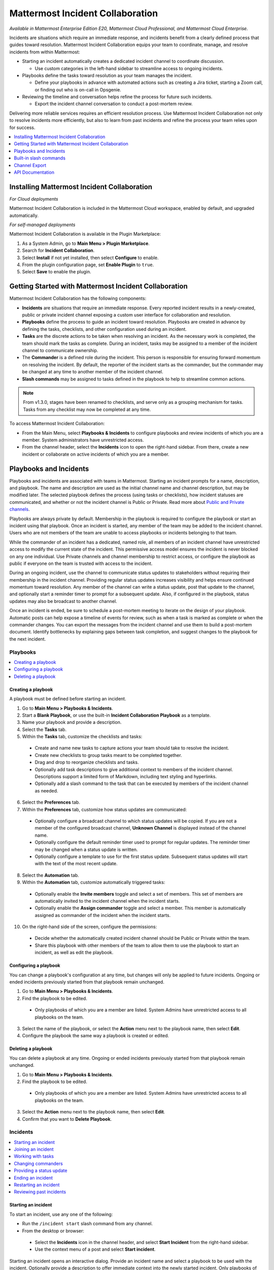 Mattermost Incident Collaboration
=================================

*Available in Mattermost Enterprise Edition E20, Mattermost Cloud Professional, and Mattermost Cloud Enterprise.*

Incidents are situations which require an immediate response, and incidents benefit from a clearly defined process that guides toward resolution. Mattermost Incident Collaboration equips your team to coordinate, manage, and resolve incidents from within Mattermost:

* Starting an incident automatically creates a dedicated incident channel to coordinate discussion. 
  
  - Use custom categories in the left-hand sidebar to streamline access to ongoing incidents.

* Playbooks define the tasks toward resolution as your team manages the incident.
  
  - Define your playbooks in advance with automated actions such as creating a Jira ticket, starting a Zoom call, or finding out who is on-call in Opsgenie.

* Reviewing the timeline and conversation helps refine the process for future such incidents.
  
  - Export the incident channel conversation to conduct a post-mortem review.

Delivering more reliable services requires an efficient resolution process. Use Mattermost Incident Collaboration not only to resolve incidents more efficiently, but also to learn from past incidents and refine the process your team relies upon for success.

.. contents::
  :depth: 1
  :local:
  :backlinks: entry
  
Installing Mattermost Incident Collaboration
--------------------------------------------

*For Cloud deployments*

Mattermost Incident Collaboration is included in the Mattermost Cloud workspace, enabled by default, and upgraded automatically.

*For self-managed deployments*

Mattermost Incident Collaboration is available in the Plugin Marketplace:

1. As a System Admin, go to **Main Menu > Plugin Marketplace**.
2. Search for **Incident Collaboration**.
3. Select **Install** if not yet installed, then select **Configure** to enable.
4. From the plugin configuration page, set **Enable Plugin** to ``true``.
5. Select **Save** to enable the plugin.

Getting Started with Mattermost Incident Collaboration
------------------------------------------------------

Mattermost Incident Collaboration has the following components:

* **Incidents** are situations that require an immediate response. Every reported incident results in a newly-created, public or private incident channel exposing a custom user interface for collaboration and resolution.
* **Playbooks** define the process to guide an incident toward resolution. Playbooks are created in advance by defining the tasks, checklists, and other configuration used during an incident.
* **Tasks** are the discrete actions to be taken when resolving an incident. As the necessary work is completed, the team should mark the tasks as complete. During an incident, tasks may be assigned to a member of the incident channel to communicate ownership.
* The **Commander** is a defined role during the incident. This person is responsible for ensuring forward momentum on resolving the incident. By default, the reporter of the incident starts as the commander, but the commander may be changed at any time to another member of the incident channel.
* **Slash commands** may be assigned to tasks defined in the playbook to help to streamline common actions.

.. note:: 
   From v1.3.0, stages have been renamed to checklists, and serve only as a grouping mechanism for tasks. Tasks from any checklist may now be completed at any time.

To access Mattermost Incident Collaboration:

* From the Main Menu, select **Playbooks & Incidents** to configure playbooks and review incidents of which you are a member. System administrators have unrestricted access.
* From the channel header, select the **Incidents** icon to open the right-hand sidebar. From there, create a new incident or collaborate on active incidents of which you are a member.

Playbooks and Incidents
-----------------------

Playbooks and incidents are associated with teams in Mattermost. Starting an incident prompts for a name, description, and playbook. The name and description are used as the initial channel name and channel description, but may be modified later. The selected playbook defines the process (using tasks or checklists), how incident statuses are communicated, and whether or not the incident channel is Public or Private. Read more about `Public and Private channels <https://docs.mattermost.com/help/getting-started/organizing-conversations.html>`_.

Playbooks are always private by default. Membership in the playbook is required to configure the playbook or start an incident using that playbook. Once an incident is started, any member of the team may be added to the incident channel. Users who are not members of the team are unable to access playbooks or incidents belonging to that team.

While the commander of an incident has a dedicated, named role, all members of an incident channel have unrestricted access to modify the current state of the incident. This permissive access model ensures the incident is never blocked on any one individual. Use Private channels and channel membership to restrict access, or configure the playbook as public if everyone on the team is trusted with access to the incident.

During an ongoing incident, use the channel to communicate status updates to stakeholders without requiring their membership in the incident channel. Providing regular status updates increases visibility and helps ensure continued momentum toward resolution. Any member of the channel can write a status update, post that update to the channel, and optionally start a reminder timer to prompt for a subsequent update.  Also, if configured in the playbook, status updates may also be broadcast to another channel.

Once an incident is ended, be sure to schedule a post-mortem meeting to iterate on the design of your playbook. Automatic posts can help expose a timeline of events for review, such as when a task is marked as complete or when the commander changes. You can export the messages from the incident channel and use them to build a post-mortem document. Identify bottlenecks by explaining gaps between task completion, and suggest changes to the playbook for the next incident.

Playbooks
^^^^^^^^^

.. contents::
  :backlinks: top
  :local:

Creating a playbook
~~~~~~~~~~~~~~~~~~~

A playbook must be defined before starting an incident.

1. Go to **Main Menu > Playbooks & Incidents**.
2. Start a **Blank Playbook**, or use the built-in **Incident Collaboration Playbook** as a template.
3. Name your playbook and provide a description.
4. Select the **Tasks** tab.
5. Within the **Tasks** tab, customize the checklists and tasks:
  * Create and name new tasks to capture actions your team should take to resolve the incident.
  * Create new checklists to group tasks meant to be completed together.
  * Drag and drop to reorganize checklists and tasks.
  * Optionally add task descriptions to give additional context to members of the incident channel. Descriptions support a limited form of Markdown, including text styling and hyperlinks.
  * Optionally add a slash command to the task that can be executed by members of the incident channel as needed.
6. Select the **Preferences** tab.
7. Within the **Preferences** tab, customize how status updates are communicated:
  * Optionally configure a broadcast channel to which status updates will be copied. If you are not a member of the configured broadcast channel, **Unknown Channel** is displayed instead of the channel name.
  * Optionally configure the default reminder timer used to prompt for regular updates. The reminder timer may be changed when a status update is written.
  * Optionally configure a template to use for the first status update. Subsequent status updates will start with the text of the most recent update.
8. Select the **Automation** tab.
9. Within the **Automation** tab, customize automatically triggered tasks:
  * Optionally enable the **Invite members** toggle and select a set of members. This set of members are automatically invited to the incident channel when the incident starts.
  * Optionally enable the **Assign commander** toggle and select a member. This member is automatically assigned as commander of the incident when the incident starts.
10. On the right-hand side of the screen, configure the permissions:
  * Decide whether the automatically created incident channel should be Public or Private within the team.
  * Share this playbook with other members of the team to allow them to use the playbook to start an incident, as well as edit the playbook.

Configuring a playbook
~~~~~~~~~~~~~~~~~~~~~~

You can change a playbook's configuration at any time, but changes will only be applied to future incidents. Ongoing or ended incidents previously started from that playbook remain unchanged.

1. Go to **Main Menu > Playbooks & Incidents**.
2. Find the playbook to be edited. 
 * Only playbooks of which you are a member are listed. System Admins have unrestricted access to all playbooks on the team.
3. Select the name of the playbook, or select the **Action** menu next to the playbook name, then select **Edit**.
4. Configure the playbook the same way a playbook is created or edited.

Deleting a playbook
~~~~~~~~~~~~~~~~~~~

You can delete a playbook at any time. Ongoing or ended incidents previously started from that playbook remain unchanged.

1. Go to **Main Menu > Playbooks & Incidents**.
2. Find the playbook to be edited. 
 * Only playbooks of which you are a member are listed. System Admins have unrestricted access to all playbooks on the team.
3. Select the **Action** menu next to the playbook name, then select **Edit**.
4. Confirm that you want to **Delete Playbook**.

Incidents
^^^^^^^^^

.. contents::
  :backlinks: top
  :local:

Starting an incident
~~~~~~~~~~~~~~~~~~~~

To start an incident, use any one of the following:

* Run the ``/incident start`` slash command from any channel.

* From the desktop or browser:
 * Select the **Incidents** icon in the channel header, and select **Start Incident** from the right-hand sidebar.
 * Use the context menu of a post and select **Start incident**.

Starting an incident opens an interactive dialog. Provide an incident name and select a playbook to be used with the incident. Optionally provide a description to offer immediate context into the newly started incident. Only playbooks of which you are a member are listed in the **Playbook** drop-down menu.

The creator of an incident is automatically added as the first member and becomes the commander.

Joining an incident
~~~~~~~~~~~~~~~~~~~

Join an incident by joining the incident channel. If the incident channel is public, you may join the channel without permission. Search for and join the channel via **Browse Channels**.

If the incident channel is private, an existing member of the incident channel must invite you. System Admins may join private incident channels without permission.

Working with tasks
~~~~~~~~~~~~~~~~~~

Any member of the incident channel can work with tasks:

* To mark a task as completed, select the unchecked checkbox next to the task. To undo this, clear the checkbox.
* To assign a task to a member of the incident channel, select **No Assignee** (or the existing assignee's username), then select a user.
* To view any description associated with a task, select the information icon to the right of the task name.
* To execute a slash command associated with a task, select **Run** next to the listed slash command. Configured slash commands may be run as often as necessary.

Changing commanders
~~~~~~~~~~~~~~~~~~~

To change commanders, use any one of the following:

* Run the ``/incident commander @username`` slash command from the incident channel.

* From the desktop or browser:
1. Select the **Incidents** icon in the channel header to open the right-hand sidebar.
2. Select the **Summary** tab.
3. Within the **Summary** tab, select the current commander's name in the right-hand sidebar, then select the new commander.
  * To change the commander to a user who is not in the channel, first add the user to the channel.

Providing a status update
~~~~~~~~~~~~~~~~~~~~~~~~~

Incident status updates ensure that stakeholders remain informed about the progress toward incident resolution. To post a status update:

* From the desktop or browser:
1. Select the **Incidents** icon in the channel header to open the right-hand sidebar.
2. Select the **Summary** tab.
3. Within the **Summary** tab, select **Update Status**.
4. Add a Markdown-formatted message.
 * If this is the first status update and the playbook has a defined template, that template will be pre-populated here.
 * If this is a subsequent status update, the message from the last status update will be pre-populated here.
5. Optionally set a reminder to prompt for the next status update.
 * If this is the first status update and the playbook has a defined default reminder timer, that timer will be pre-selected here.
 * If this is a subsequent status update, the last reminder timer will be pre-populated here.
6. Select **Update Status** to post your status update.
 * Status updates are posted to the incident channel as a message from the user providing the status update.
 * If the playbook has a defined broadcast channel, status updates are copied to the broadcast channel as a message from the incident bot.

The most recent status post will also appear in the right-hand sidebar of the incident channel. To correct or remove a status post, edit or delete the post as needed. Status updates that are broadcast to another channel will not be edited or deleted.

Ending an incident
~~~~~~~~~~~~~~~~~~~

Incident members can end an incident using any one of the following:

* Within the incident channel, run the ``/incident end`` slash command.

* From the desktop or browser:
1. Select the **Incidents** icon in the channel header to open the right-hand sidebar.
2. Select **Update Status**.
3. From the **Status** drop-down menu, select **Resolved**.
4. Enter a message with additional details.
5. Select **Update Status**

Ending an incident signals to all members of the channel that the incident is no longer ongoing. Members of the team can continue to post in the channel, mark tasks as complete, and change the commander if needed.

Restarting an incident
~~~~~~~~~~~~~~~~~~~~~~

If an incident was ended prematurely, it can be restarted using any one of the following:

* Within the incident channel, run the ``/incident restart`` slash command.

* From the desktop or browser:
1. Select the **Incidents** icon in the channel header to open the RHS.
2. Select **Update Status**.
3. From the **Status** drop-down menu, select **Active**.
4. Enter a message with additional details.
5. Select **Update Status**

Reviewing past incidents
~~~~~~~~~~~~~~~~~~~~~~~~

To view past incidents of which you are a member, from the desktop or browser:

1. Navigate to **Main Menu > Playbooks & Incidents**.
2. Select the **Incidents** tab.
3. Within the **Incidents** tab, find the incident to be reviewed, then select the name of the incident.
4. Review the incident details:
 * The duration, total number of members ever involved, and messages sent in the channel are listed.
 * A graphical timeline shows how much time elapsed between completed tasks.
5. Optionally export the contents of the incident channel to review during a post-mortem.

Built-in slash commands
-----------------------

The ``/incident`` slash command allows interaction with incidents via the post textbox on desktop, browser, and mobile for:

- ``/incident start`` - Start a new incident.
- ``/incident end`` - End an ongoing incident.
- ``/incident update`` - Update the current incident's status.
- ``/incident restart`` - Restart an ended incident.
- ``/incident check [checklist item]`` - Check/uncheck the specified task.
- ``/incident announce ~[channels]`` - Announce the current incident in other channels.
- ``/incident list`` - List all your incidents.
- ``/incident commander [@username]`` - Show or change the current commander.
- ``/incident info`` - Show a summary of the current incident.

Channel Export
--------------

Exporting the contents of an incident channel requires the channel export plugin. See the `Channel Export plugin documentation <https://mattermost.gitbook.io/channel-export-plugin>`_ for more information.

API Documentation
-----------------

To interact with the incidents data model programmatically, consult the `REST API specification <https://github.com/mattermost/mattermost-plugin-incident-collaboration/blob/master/server/api/api.yaml>`_.
